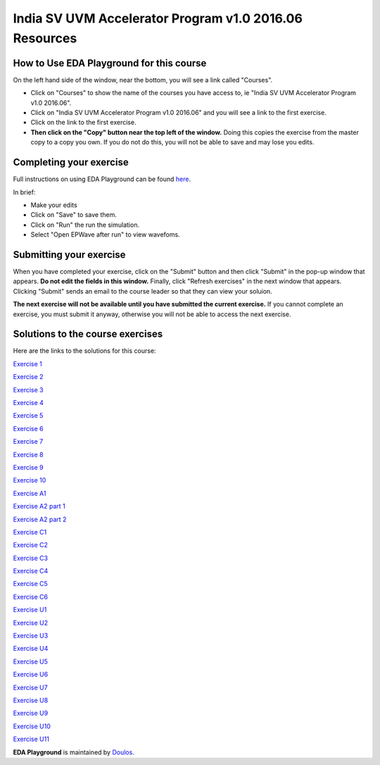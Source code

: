 #######################################################
India SV UVM Accelerator Program v1.0 2016.06 Resources
#######################################################

*****************************************
How to Use EDA Playground for this course
*****************************************

On the left hand side of the window, near the bottom, you will see a link called "Courses". 

* Click on "Courses" to show the name of the courses you have access to, ie "India SV UVM Accelerator Program v1.0 2016.06". 

* Click on "India SV UVM Accelerator Program v1.0 2016.06" and you will see a link to the first exercise.

* Click on the link to the first exercise.

* **Then click on the "Copy" button near the top left of the window.** Doing this copies the exercise from the master copy to a copy you own. If you do not do this, you will not be able to save and may lose you edits. 


************************
Completing your exercise
************************

Full instructions on using EDA Playground can be found `here <http://eda-playground.readthedocs.org/en/latest/>`_.

In brief:

* Make your edits

* Click on "Save" to save them.

* Click on "Run" the run the simulation.

* Select "Open EPWave after run" to view wavefoms.


************************
Submitting your exercise
************************

When you have completed your exercise, click on the "Submit" button and then click "Submit" in the pop-up window that appears. **Do not edit the fields in this window.** Finally, click "Refresh exercises" in the next window that appears. Clicking "Submit" sends an email to the course leader so that they can view your soluion.

**The next exercise will not be available until you have submitted the current exercise.** If you cannot complete an exercise, you must submit it anyway, otherwise you will not be able to access the next exercise.

*********************************
Solutions to the course exercises
*********************************

Here are the links to the solutions for this course:

`Exercise 1 <http://www.edaplayground.com/x/X_B>`_

`Exercise 2 <http://www.edaplayground.com/x/6gC>`_

`Exercise 3 <http://www.edaplayground.com/x/9kd>`_

`Exercise 4 <http://www.edaplayground.com/x/Cr5>`_

`Exercise 5 <http://www.edaplayground.com/x/FvW>`_

`Exercise 6 <http://www.edaplayground.com/x/Jzx>`_

`Exercise 7 <http://www.edaplayground.com/x/R9q>`_

`Exercise 8 <http://www.edaplayground.com/x/UEG>`_

`Exercise 9 <http://www.edaplayground.com/x/XJh>`_

`Exercise 10 <http://www.edaplayground.com/x/JM7>`_

`Exercise A1 <http://www.edaplayground.com/x/X_M>`_

`Exercise A2 part 1 <http://www.edaplayground.com/x/6zj>`_

`Exercise A2 part 2 <http://www.edaplayground.com/x/A5B>`_

`Exercise C1 <http://www.edaplayground.com/x/D9c>`_

`Exercise C2 <http://www.edaplayground.com/x/XGx>`_

`Exercise C3 <http://www.edaplayground.com/x/GE4>`_

`Exercise C4 <http://www.edaplayground.com/x/KJV>`_

`Exercise C5 <http://www.edaplayground.com/x/NNw>`_

`Exercise C6 <http://www.edaplayground.com/x/RTN>`_

`Exercise U1 <http://www.edaplayground.com/x/7bq>`_

`Exercise U2 <http://www.edaplayground.com/x/QEC>`_

`Exercise U3 <http://www.edaplayground.com/x/M9k>`_

`Exercise U4 <http://www.edaplayground.com/x/J5K>`_

`Exercise U5 <http://www.edaplayground.com/x/BvS>`_

`Exercise U6 <http://www.edaplayground.com/x/8r_>`_

`Exercise U7 <http://www.edaplayground.com/x/5kZ>`_

`Exercise U8 <http://www.edaplayground.com/x/Wze>`_

`Exercise U9 <http://www.edaplayground.com/x/W5X>`_

`Exercise U10 <http://www.edaplayground.com/x/T_6>`_

`Exercise U11 <http://www.edaplayground.com/x/LrD>`_



**EDA Playground** is maintained by `Doulos <http://www.doulos.com>`_.
